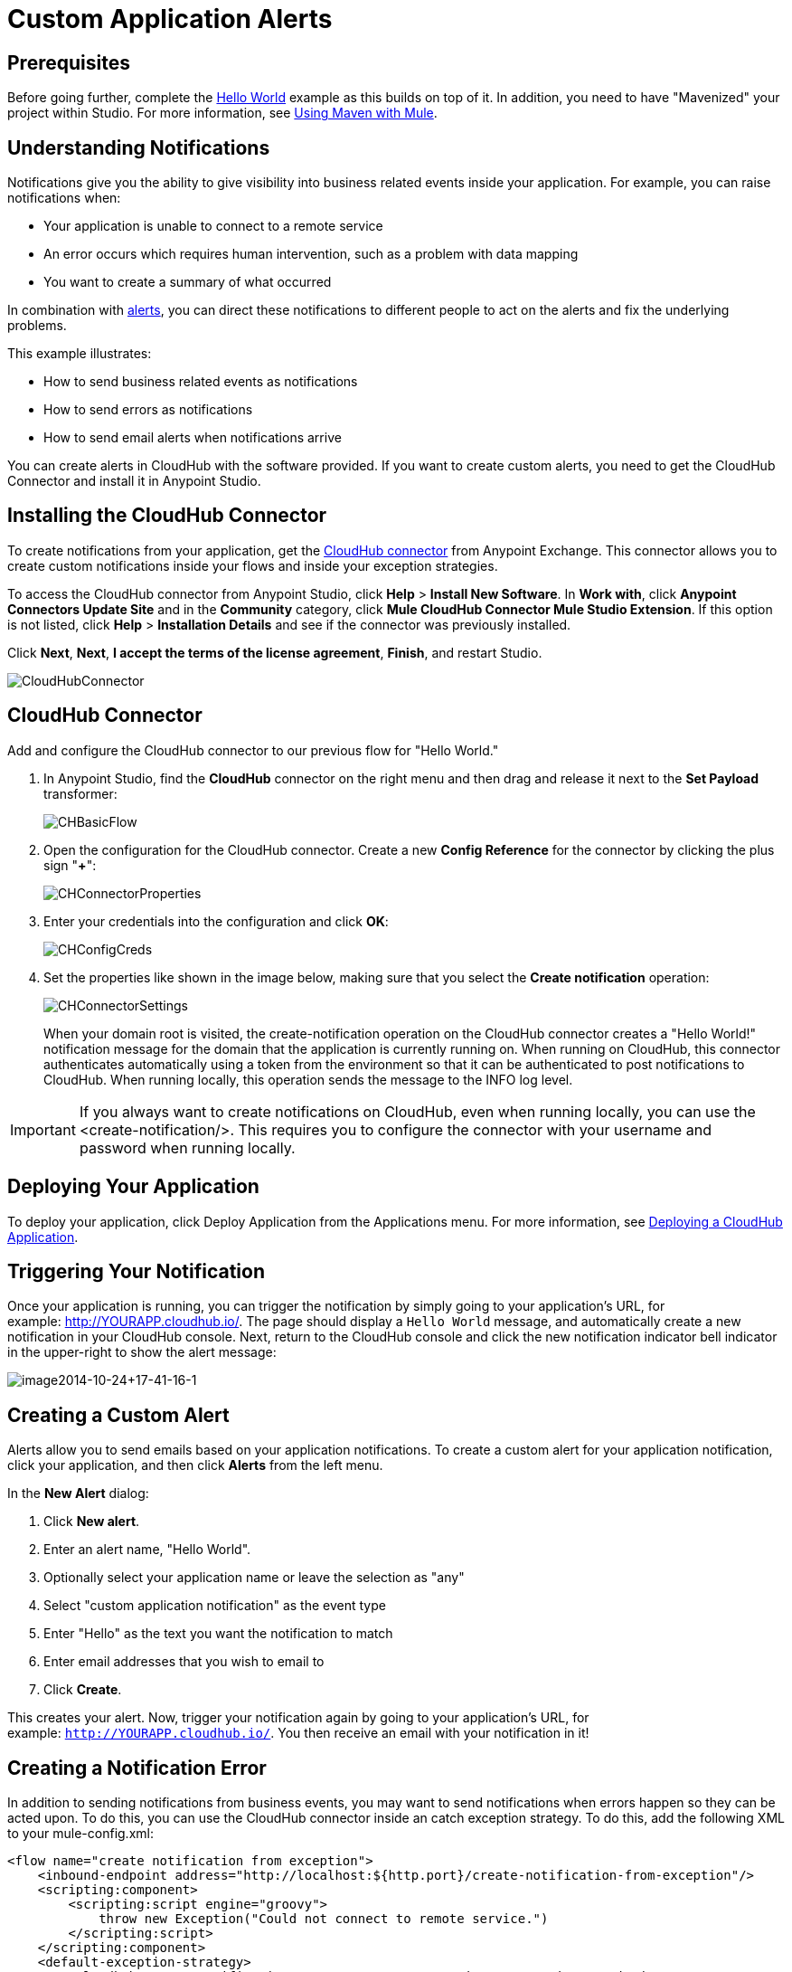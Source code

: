 = Custom Application Alerts
:keywords: cloudhub, monitoring, api

== Prerequisites

Before going further, complete the link:/cloudhub/hello-world-on-cloudhub[Hello World] example as this builds on top of it. In addition, you need to have "Mavenized" your project within Studio. For more information, see link:/mule-user-guide/v/3.7/using-maven-with-mule[Using Maven with Mule].

== Understanding Notifications

Notifications give you the ability to give visibility into business related events inside your application. For example, you can raise notifications when:

* Your application is unable to connect to a remote service
* An error occurs which requires human intervention, such as a problem with data mapping
* You want to create a summary of what occurred

In combination with link:/cloudhub/alerts-and-notifications[alerts], you can direct these notifications to different people to act on the alerts and fix the underlying problems.

This example illustrates:

* How to send business related events as notifications
* How to send errors as notifications
* How to send email alerts when notifications arrive

You can create alerts in CloudHub with the software provided. If you want to create custom alerts, you need to get the CloudHub Connector and install it in Anypoint Studio.

== Installing the CloudHub Connector

To create notifications from your application, get the https://www.mulesoft.com/exchange#!/cloudhub-integration-connector[CloudHub connector] from Anypoint Exchange. This connector allows you to create custom notifications inside your flows and inside your exception strategies.

To access the CloudHub connector from Anypoint Studio, click *Help* > *Install New Software*. In *Work with*, click *Anypoint Connectors Update Site* and in the *Community* category, click *Mule CloudHub Connector Mule Studio Extension*. If this option is not listed, click *Help* > *Installation Details* and see if the connector was previously installed.

Click *Next*, *Next*, *I accept the terms of the license agreement*, *Finish*, and restart Studio.

image:CloudHubConnector.png[CloudHubConnector]

== CloudHub Connector

Add and configure the CloudHub connector to our previous flow for "Hello World."

. In Anypoint Studio, find the *CloudHub* connector on the right menu and then drag and release it next to the *Set Payload* transformer: 
+
image:CHBasicFlow.png[CHBasicFlow]
+
. Open the configuration for the CloudHub connector. Create a new *Config Reference* for the connector by clicking the plus sign "*+*":
+
image:CHConnectorProperties.png[CHConnectorProperties]
+
. Enter your credentials into the configuration and click *OK*:
+
image:CHConfigCreds.png[CHConfigCreds]
+
. Set the properties like shown in the image below, making sure that you select the *Create notification* operation:
+
image:CHConnectorSettings.png[CHConnectorSettings]
+
When your domain root is visited, the create-notification operation on the CloudHub connector creates a "Hello World!" notification message for the domain that the application is currently running on. When running on CloudHub, this connector authenticates automatically using a token from the environment so that it can be authenticated to post notifications to CloudHub. When running locally, this operation sends the message to the INFO log level.

[IMPORTANT]
If you always want to create notifications on CloudHub, even when running locally, you can use the <create-notification/>. This requires you to configure the connector with your username and password when running locally.

== Deploying Your Application

To deploy your application, click Deploy Application from the Applications menu. For more information, see link:/cloudhub/deploying-a-cloudhub-application[Deploying a CloudHub Application].

== Triggering Your Notification

Once your application is running, you can trigger the notification by simply going to your application's URL, for example: link:http://YOURAPP.cloudhub.io/hello-notification[http://YOURAPP.cloudhub.io/]. The page should display a `Hello World` message, and automatically create a new notification in your CloudHub console. Next, return to the CloudHub console and click the new notification indicator bell indicator in the upper-right to show the alert message:

image:image2014-10-24+17-41-16-1.png[image2014-10-24+17-41-16-1]

== Creating a Custom Alert

Alerts allow you to send emails based on your application notifications. To create a custom alert for your application notification, click your application, and then click *Alerts* from the left menu.

In the *New Alert* dialog:

. Click *New alert*. 
. Enter an alert name, "Hello World".
. Optionally select your application name or leave the selection as "any"
. Select "custom application notification" as the event type
. Enter "Hello" as the text you want the notification to match
. Enter email addresses that you wish to email to
. Click *Create*. 

This creates your alert. Now, trigger your notification again by going to your application's URL, for example: `http://YOURAPP.cloudhub.io/`. You then receive an email with your notification in it!

== Creating a Notification Error

In addition to sending notifications from business events, you may want to send notifications when errors happen so they can be acted upon. To do this, you can use the CloudHub connector inside an catch exception strategy. To do this, add the following XML to your mule-config.xml:

[source,xml, linenums]
----
<flow name="create notification from exception">
    <inbound-endpoint address="http://localhost:${http.port}/create-notification-from-exception"/>
    <scripting:component>
        <scripting:script engine="groovy">
            throw new Exception("Could not connect to remote service.")
        </scripting:script>
    </scripting:component>
    <default-exception-strategy>
        <cloudhub:create-notification message="Error processing transaction." priority="ERROR"/>
    </default-exception-strategy>
</flow>
----

This flow throws an exception and create a notification from that exception with the message "Error processing transaction." The exception stack trace for the flow is attached to the message. This can optionally be turned off using the attachStacktrace attribute.

As before, build and deploy your application, and then go to the URL: `http://YOURAPP.cloudhub.io/create-notification-from-exception`. Then return to the CloudHub console, and a notification pop-up appears in the top-right. Click the notifications link and the notification with the stack trace appears in the notifications list.

image:notifications_exception.png[notifications_exception]

To view the whole stack trace and details, click "More..." and the whole message appears in a pop-up window:

image:notifications_stack_trace.png[notifications_stack_trace]
